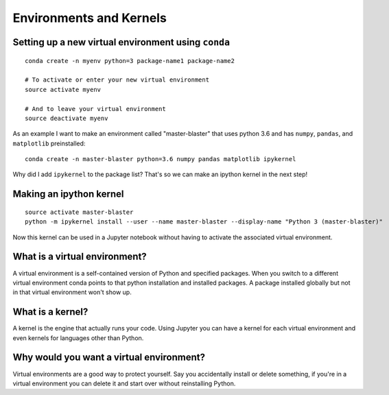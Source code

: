 Environments and Kernels
========================

Setting up a new virtual environment using ``conda``
----------------------------------------------------

::

   conda create -n myenv python=3 package-name1 package-name2

   # To activate or enter your new virtual environment
   source activate myenv

   # And to leave your virtual environment
   source deactivate myenv

As an example I want to make an environment called "master-blaster" that uses
python 3.6 and has ``numpy``, ``pandas``, and ``matplotlib`` preinstalled::

   conda create -n master-blaster python=3.6 numpy pandas matplotlib ipykernel

Why did I add ``ipykernel`` to the package list? That's so we can make an
ipython kernel in the next step!

Making an ipython kernel
------------------------

::

   source activate master-blaster
   python -m ipykernel install --user --name master-blaster --display-name "Python 3 (master-blaster)"


Now this kernel can be used in a Jupyter notebook without having to activate the
associated virtual environment.

What is a virtual environment?
------------------------------
A virtual environment is a self-contained version of Python and specified
packages. When you switch to a different virtual environment conda points to
that python installation and installed packages. A package installed globally
but not in that virtual environment won't show up.

What is a kernel?
-----------------
A kernel is the engine that actually runs your code. Using Jupyter you can have
a kernel for each virtual environment and even kernels for languages other than
Python.

Why would you want a virtual environment?
-----------------------------------------
Virtual environments are a good way to protect yourself. Say you accidentally
install or delete something, if you're in a virtual environment you can delete
it and start over without reinstalling Python.

